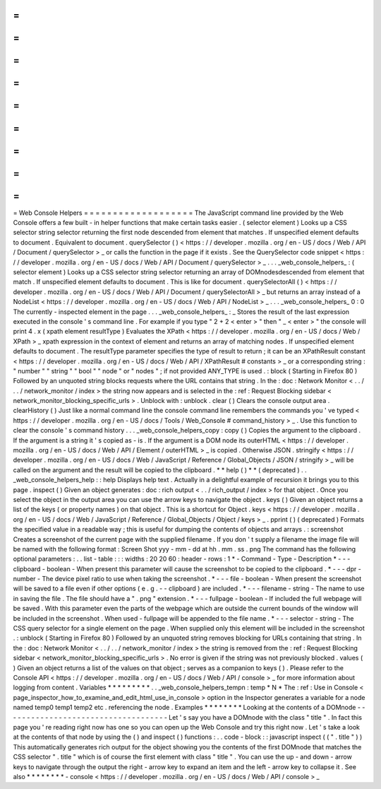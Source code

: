 =
=
=
=
=
=
=
=
=
=
=
=
=
=
=
=
=
=
=
Web
Console
Helpers
=
=
=
=
=
=
=
=
=
=
=
=
=
=
=
=
=
=
=
The
JavaScript
command
line
provided
by
the
Web
Console
offers
a
few
built
-
in
helper
functions
that
make
certain
tasks
easier
.
(
selector
element
)
Looks
up
a
CSS
selector
string
selector
returning
the
first
node
descended
from
element
that
matches
.
If
unspecified
element
defaults
to
document
.
Equivalent
to
document
.
querySelector
(
)
<
https
:
/
/
developer
.
mozilla
.
org
/
en
-
US
/
docs
/
Web
/
API
/
Document
/
querySelector
>
_
or
calls
the
function
in
the
page
if
it
exists
.
See
the
QuerySelector
code
snippet
<
https
:
/
/
developer
.
mozilla
.
org
/
en
-
US
/
docs
/
Web
/
API
/
Document
/
querySelector
>
_
.
.
.
_web_console_helpers_
:
(
selector
element
)
Looks
up
a
CSS
selector
string
selector
returning
an
array
of
DOMnodesdescended
from
element
that
match
.
If
unspecified
element
defaults
to
document
.
This
is
like
for
document
.
querySelectorAll
(
)
<
https
:
/
/
developer
.
mozilla
.
org
/
en
-
US
/
docs
/
Web
/
API
/
Document
/
querySelectorAll
>
_
but
returns
an
array
instead
of
a
NodeList
<
https
:
/
/
developer
.
mozilla
.
org
/
en
-
US
/
docs
/
Web
/
API
/
NodeList
>
_
.
.
.
_web_console_helpers_
0
:
0
The
currently
-
inspected
element
in
the
page
.
.
.
_web_console_helpers_
:
_
Stores
the
result
of
the
last
expression
executed
in
the
console
'
s
command
line
.
For
example
if
you
type
"
2
+
2
<
enter
>
"
then
"
_
<
enter
>
"
the
console
will
print
4
.
x
(
xpath
element
resultType
)
Evaluates
the
XPath
<
https
:
/
/
developer
.
mozilla
.
org
/
en
-
US
/
docs
/
Web
/
XPath
>
_
xpath
expression
in
the
context
of
element
and
returns
an
array
of
matching
nodes
.
If
unspecified
element
defaults
to
document
.
The
resultType
parameter
specifies
the
type
of
result
to
return
;
it
can
be
an
XPathResult
constant
<
https
:
/
/
developer
.
mozilla
.
org
/
en
-
US
/
docs
/
Web
/
API
/
XPathResult
#
constants
>
_
or
a
corresponding
string
:
"
number
"
"
string
"
"
bool
"
"
node
"
or
"
nodes
"
;
if
not
provided
ANY_TYPE
is
used
.
:
block
(
Starting
in
Firefox
80
)
Followed
by
an
unquoted
string
blocks
requests
where
the
URL
contains
that
string
.
In
the
:
doc
:
Network
Monitor
<
.
.
/
.
.
/
network_monitor
/
index
>
the
string
now
appears
and
is
selected
in
the
:
ref
:
Request
Blocking
sidebar
<
network_monitor_blocking_specific_urls
>
.
Unblock
with
:
unblock
.
clear
(
)
Clears
the
console
output
area
.
clearHistory
(
)
Just
like
a
normal
command
line
the
console
command
line
remembers
the
commands
you
'
ve
typed
<
https
:
/
/
developer
.
mozilla
.
org
/
en
-
US
/
docs
/
Tools
/
Web_Console
#
command_history
>
_
.
Use
this
function
to
clear
the
console
'
s
command
history
.
.
.
_web_console_helpers_copy
:
copy
(
)
Copies
the
argument
to
the
clipboard
.
If
the
argument
is
a
string
it
'
s
copied
as
-
is
.
If
the
argument
is
a
DOM
node
its
outerHTML
<
https
:
/
/
developer
.
mozilla
.
org
/
en
-
US
/
docs
/
Web
/
API
/
Element
/
outerHTML
>
_
is
copied
.
Otherwise
JSON
.
stringify
<
https
:
/
/
developer
.
mozilla
.
org
/
en
-
US
/
docs
/
Web
/
JavaScript
/
Reference
/
Global_Objects
/
JSON
/
stringify
>
_
will
be
called
on
the
argument
and
the
result
will
be
copied
to
the
clipboard
.
*
*
help
(
)
*
*
(
deprecated
)
.
.
_web_console_helpers_help
:
:
help
Displays
help
text
.
Actually
in
a
delightful
example
of
recursion
it
brings
you
to
this
page
.
inspect
(
)
Given
an
object
generates
:
doc
:
rich
output
<
.
.
/
rich_output
/
index
>
for
that
object
.
Once
you
select
the
object
in
the
output
area
you
can
use
the
arrow
keys
to
navigate
the
object
.
keys
(
)
Given
an
object
returns
a
list
of
the
keys
(
or
property
names
)
on
that
object
.
This
is
a
shortcut
for
Object
.
keys
<
https
:
/
/
developer
.
mozilla
.
org
/
en
-
US
/
docs
/
Web
/
JavaScript
/
Reference
/
Global_Objects
/
Object
/
keys
>
_
.
pprint
(
)
(
deprecated
)
Formats
the
specified
value
in
a
readable
way
;
this
is
useful
for
dumping
the
contents
of
objects
and
arrays
.
:
screenshot
Creates
a
screenshot
of
the
current
page
with
the
supplied
filename
.
If
you
don
'
t
supply
a
filename
the
image
file
will
be
named
with
the
following
format
:
Screen
Shot
yyy
-
mm
-
dd
at
hh
.
mm
.
ss
.
png
The
command
has
the
following
optional
parameters
:
.
.
list
-
table
:
:
:
widths
:
20
20
60
:
header
-
rows
:
1
*
-
Command
-
Type
-
Description
*
-
-
-
clipboard
-
boolean
-
When
present
this
parameter
will
cause
the
screenshot
to
be
copied
to
the
clipboard
.
*
-
-
-
dpr
-
number
-
The
device
pixel
ratio
to
use
when
taking
the
screenshot
.
*
-
-
-
file
-
boolean
-
When
present
the
screenshot
will
be
saved
to
a
file
even
if
other
options
(
e
.
g
.
-
-
clipboard
)
are
included
.
*
-
-
-
filename
-
string
-
The
name
to
use
in
saving
the
file
.
The
file
should
have
a
"
.
png
"
extension
.
*
-
-
-
fullpage
-
boolean
-
If
included
the
full
webpage
will
be
saved
.
With
this
parameter
even
the
parts
of
the
webpage
which
are
outside
the
current
bounds
of
the
window
will
be
included
in
the
screenshot
.
When
used
-
fullpage
will
be
appended
to
the
file
name
.
*
-
-
-
selector
-
string
-
The
CSS
query
selector
for
a
single
element
on
the
page
.
When
supplied
only
this
element
will
be
included
in
the
screenshot
.
:
unblock
(
Starting
in
Firefox
80
)
Followed
by
an
unquoted
string
removes
blocking
for
URLs
containing
that
string
.
In
the
:
doc
:
Network
Monitor
<
.
.
/
.
.
/
network_monitor
/
index
>
the
string
is
removed
from
the
:
ref
:
Request
Blocking
sidebar
<
network_monitor_blocking_specific_urls
>
.
No
error
is
given
if
the
string
was
not
previously
blocked
.
values
(
)
Given
an
object
returns
a
list
of
the
values
on
that
object
;
serves
as
a
companion
to
keys
(
)
.
Please
refer
to
the
Console
API
<
https
:
/
/
developer
.
mozilla
.
org
/
en
-
US
/
docs
/
Web
/
API
/
console
>
_
for
more
information
about
logging
from
content
.
Variables
*
*
*
*
*
*
*
*
*
.
.
_web_console_helpers_tempn
:
temp
*
N
*
The
:
ref
:
Use
in
Console
<
page_inspector_how_to_examine_and_edit_html_use_in_console
>
option
in
the
Inspector
generates
a
variable
for
a
node
named
temp0
temp1
temp2
etc
.
referencing
the
node
.
Examples
*
*
*
*
*
*
*
*
Looking
at
the
contents
of
a
DOMnode
-
-
-
-
-
-
-
-
-
-
-
-
-
-
-
-
-
-
-
-
-
-
-
-
-
-
-
-
-
-
-
-
-
-
-
-
Let
'
s
say
you
have
a
DOMnode
with
the
class
"
title
"
.
In
fact
this
page
you
'
re
reading
right
now
has
one
so
you
can
open
up
the
Web
Console
and
try
this
right
now
.
Let
'
s
take
a
look
at
the
contents
of
that
node
by
using
the
(
)
and
inspect
(
)
functions
:
.
.
code
-
block
:
:
javascript
inspect
(
(
"
.
title
"
)
)
This
automatically
generates
rich
output
for
the
object
showing
you
the
contents
of
the
first
DOMnode
that
matches
the
CSS
selector
"
.
title
"
which
is
of
course
the
first
element
with
class
"
title
"
.
You
can
use
the
up
-
and
down
-
arrow
keys
to
navigate
through
the
output
the
right
-
arrow
key
to
expand
an
item
and
the
left
-
arrow
key
to
collapse
it
.
See
also
*
*
*
*
*
*
*
*
-
console
<
https
:
/
/
developer
.
mozilla
.
org
/
en
-
US
/
docs
/
Web
/
API
/
console
>
_

